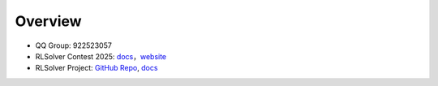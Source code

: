 =============================
Overview
=============================

- QQ Group: 922523057

- RLSolver Contest 2025: `docs <https://github.com/Open-Finance-Lab/RLSolver_Contest_2025>`_，`website <https://rlsolver_contest.readthedocs.io/en/latest/>`_

- RLSolver Project: `GitHub Repo <https://github.com/Open-Finance-Lab/RLSolver>`_, `docs <https://rlsolvers.readthedocs.io/index.html>`_



